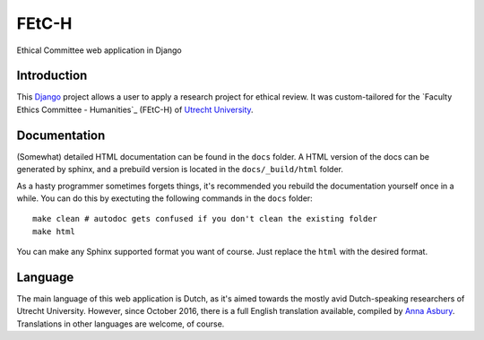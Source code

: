 ======
FEtC-H
======

Ethical Committee web application in Django

Introduction
------------

This Django_ project allows a user to apply a research project for ethical review.
It was custom-tailored for the `Faculty Ethics Committee - Humanities`_ (FEtC-H) of `Utrecht University`_.

Documentation
-------------

(Somewhat) detailed HTML documentation can be found in the ``docs`` folder.
A HTML version of the docs can be generated by sphinx, and a prebuild version is located in the ``docs/_build/html``
folder.

As a hasty programmer sometimes forgets things, it's recommended you rebuild the documentation yourself once in a while.
You can do this by exectuting the following commands in the ``docs`` folder::

    make clean # autodoc gets confused if you don't clean the existing folder
    make html

You can make any Sphinx supported format you want of course. Just replace the ``html`` with the desired format.

Language
--------

The main language of this web application is Dutch, as it's aimed towards the mostly avid Dutch-speaking researchers of Utrecht University.
However, since October 2016, there is a full English translation available, compiled by `Anna Asbury`_.
Translations in other languages are welcome, of course.

.. _Django: https://www.djangoproject.com/
.. _Ethical Committee Linguistics: https://fetc-gw.wp.hum.uu.nl
.. _Utrecht University: https://www.uu.nl
.. _Anna Asbury: http://www.annaasbury.com/